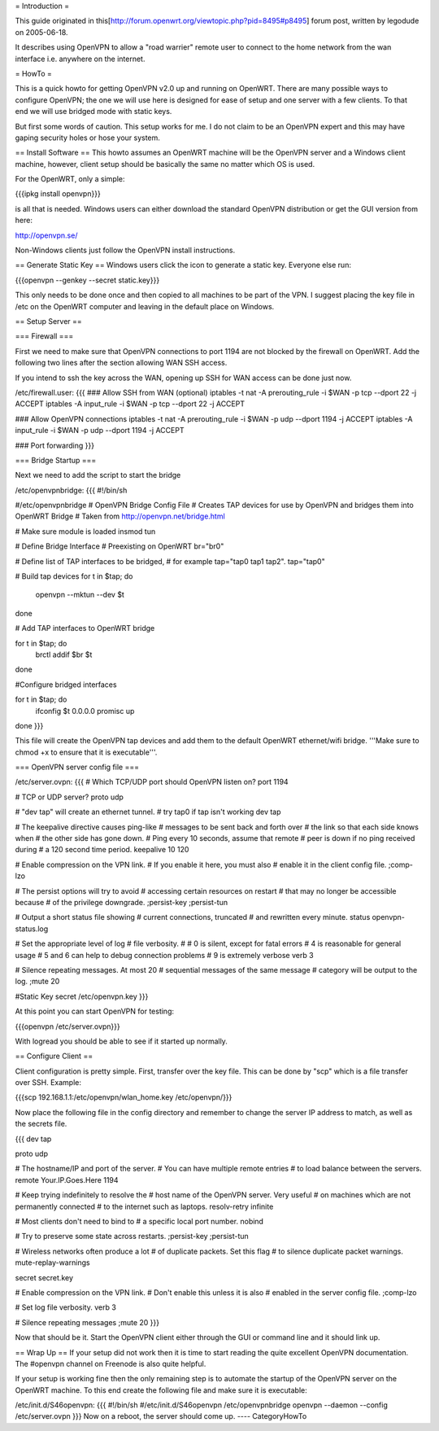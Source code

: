= Introduction =

This guide originated in this[http://forum.openwrt.org/viewtopic.php?pid=8495#p8495] forum post, written by legodude on 2005-06-18.

It describes using OpenVPN to allow a "road warrier" remote user to connect to the home network from the wan interface i.e. anywhere on the internet.

= HowTo =

This is a quick howto for getting OpenVPN v2.0 up and running on OpenWRT. There are many possible ways to configure OpenVPN; the one we will use here is designed for ease of setup and one server with a few clients. To that end we will use bridged mode with static keys.

But first some words of caution. This setup works for me. I do not claim to be an OpenVPN expert and this may have gaping security holes or hose your system.

== Install Software ==
This howto assumes an OpenWRT machine will be the OpenVPN server and a Windows client machine, however, client setup should be basically the same no matter which OS is used.

For the OpenWRT, only a simple:

{{{ipkg install openvpn}}}

is all that is needed. Windows users can either download the standard OpenVPN distribution or get the GUI version from here:

http://openvpn.se/

Non-Windows clients just follow the OpenVPN install instructions.

== Generate Static Key ==
Windows users click the icon to generate a static key. Everyone else run:

{{{openvpn --genkey --secret static.key}}}

This only needs to be done once and then copied to all machines to be part of the VPN. I suggest placing the key file in /etc on the OpenWRT computer and leaving in the default place on Windows.

== Setup Server ==

=== Firewall ===

First we need to make sure that OpenVPN connections to port 1194 are not blocked by the firewall on OpenWRT. Add the following two lines after the section allowing WAN SSH access. 

If you intend to ssh the key across the WAN, opening up SSH for WAN access can be done just now.

/etc/firewall.user:
{{{
### Allow SSH from WAN (optional)
iptables -t nat -A prerouting_rule -i $WAN -p tcp --dport 22 -j ACCEPT
iptables        -A input_rule      -i $WAN -p tcp --dport 22 -j ACCEPT

### Allow OpenVPN connections
iptables -t nat -A prerouting_rule -i $WAN -p udp --dport 1194 -j ACCEPT
iptables        -A input_rule      -i $WAN -p udp --dport 1194 -j ACCEPT

### Port forwarding
}}}

=== Bridge Startup ===

Next we need to add the script to start the bridge

/etc/openvpnbridge:
{{{
#!/bin/sh

#/etc/openvpnbridge
# OpenVPN Bridge Config File
# Creates TAP devices for use by OpenVPN and bridges them into OpenWRT Bridge
# Taken from http://openvpn.net/bridge.html

# Make sure module is loaded
insmod tun

# Define Bridge Interface
# Preexisting on OpenWRT
br="br0"

# Define list of TAP interfaces to be bridged,
# for example tap="tap0 tap1 tap2".
tap="tap0"

# Build tap devices
for t in $tap; do
    openvpn --mktun --dev $t
done

# Add TAP interfaces to OpenWRT bridge

for t in $tap; do
    brctl addif $br $t
done

#Configure bridged interfaces

for t in $tap; do
    ifconfig $t 0.0.0.0 promisc up
done
}}}

This file will create the OpenVPN tap devices and add them to the default OpenWRT ethernet/wifi bridge. '''Make sure to chmod +x to ensure that it is executable'''.

=== OpenVPN server config file ===

/etc/server.ovpn:
{{{
# Which TCP/UDP port should OpenVPN listen on?
port 1194

# TCP or UDP server?
proto udp

# "dev tap" will create an ethernet tunnel.
# try tap0 if tap isn't working
dev tap


# The keepalive directive causes ping-like
# messages to be sent back and forth over
# the link so that each side knows when
# the other side has gone down.
# Ping every 10 seconds, assume that remote
# peer is down if no ping received during
# a 120 second time period.
keepalive 10 120

# Enable compression on the VPN link.
# If you enable it here, you must also
# enable it in the client config file.
;comp-lzo

# The persist options will try to avoid
# accessing certain resources on restart
# that may no longer be accessible because
# of the privilege downgrade.
;persist-key
;persist-tun

# Output a short status file showing
# current connections, truncated
# and rewritten every minute.
status openvpn-status.log

# Set the appropriate level of log
# file verbosity.
#
# 0 is silent, except for fatal errors
# 4 is reasonable for general usage
# 5 and 6 can help to debug connection problems
# 9 is extremely verbose
verb 3

# Silence repeating messages.  At most 20
# sequential messages of the same message
# category will be output to the log.
;mute 20

#Static Key
secret /etc/openvpn.key
}}}

At this point you can start OpenVPN for testing:

{{{openvpn /etc/server.ovpn}}}

With logread you should be able to see if it started up normally.

== Configure Client ==

Client configuration is pretty simple. First, transfer over the key file. This can be done by "scp" which is a file transfer over SSH. Example:

{{{scp 192.168.1.1:/etc/openvpn/wlan_home.key /etc/openvpn/}}}

Now place the following file in the config directory and remember to change the server IP address to match, as well as the secrets file. 

{{{
dev tap

proto udp

# The hostname/IP and port of the server.
# You can have multiple remote entries
# to load balance between the servers.
remote Your.IP.Goes.Here 1194


# Keep trying indefinitely to resolve the
# host name of the OpenVPN server.  Very useful
# on machines which are not permanently connected
# to the internet such as laptops.
resolv-retry infinite

# Most clients don't need to bind to
# a specific local port number.
nobind

# Try to preserve some state across restarts.
;persist-key
;persist-tun


# Wireless networks often produce a lot
# of duplicate packets.  Set this flag
# to silence duplicate packet warnings.
mute-replay-warnings


secret secret.key


# Enable compression on the VPN link.
# Don't enable this unless it is also
# enabled in the server config file.
;comp-lzo

# Set log file verbosity.
verb 3

# Silence repeating messages
;mute 20
}}}

Now that should be it. Start the OpenVPN client either through the GUI or command line and it should link up.

== Wrap Up ==
If your setup did not work then it is time to start reading the quite excellent OpenVPN documentation. The #openvpn channel on Freenode is also quite helpful.

If your setup is working fine then the only remaining step is to automate the startup of the OpenVPN server on the OpenWRT machine. To this end create the following file and make sure it is executable:

/etc/init.d/S46openvpn:
{{{
#!/bin/sh
#/etc/init.d/S46openvpn
/etc/openvpnbridge
openvpn --daemon --config /etc/server.ovpn
}}}
Now on a reboot, the server should come up.
----
CategoryHowTo

